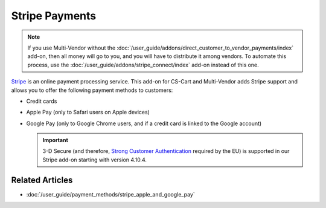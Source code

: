 ***************
Stripe Payments
***************

.. note::

    If you use Multi-Vendor without the :doc:`/user_guide/addons/direct_customer_to_vendor_payments/index` add-on, then all money will go to you, and you will have to distribute it among vendors. To automate this process, use the :doc:`/user_guide/addons/stripe_connect/index` add-on instead of this one.

`Stripe <https://stripe.com/>`_ is an online payment processing service. This add-on for CS-Cart and Multi-Vendor adds Stripe support and allows you to offer the following payment methods to customers:

* Credit cards

* Apple Pay (only to Safari users on Apple devices)

* Google Pay (only to Google Chrome users, and if a credit card is linked to the Google account)

  .. important::

      3-D Secure (and therefore, `Strong Customer Authentication <https://en.wikipedia.org/wiki/Strong_customer_authentication>`_ required by the EU) is supported in our Stripe add-on starting with version 4.10.4.

  .. image:: img/google_pay_in_cscart.png
      :align: center
      :alt: The Google Pay button on the product page added via the Stripe Payments add-on.

================
Related Articles
================

* :doc:`/user_guide/payment_methods/stripe_apple_and_google_pay`

.. meta::
   :description: An add-on for Stripe, Apple Pay, and Goole Pay integration in CS-Cart and Multi-Vendor ecommerce platforms.
